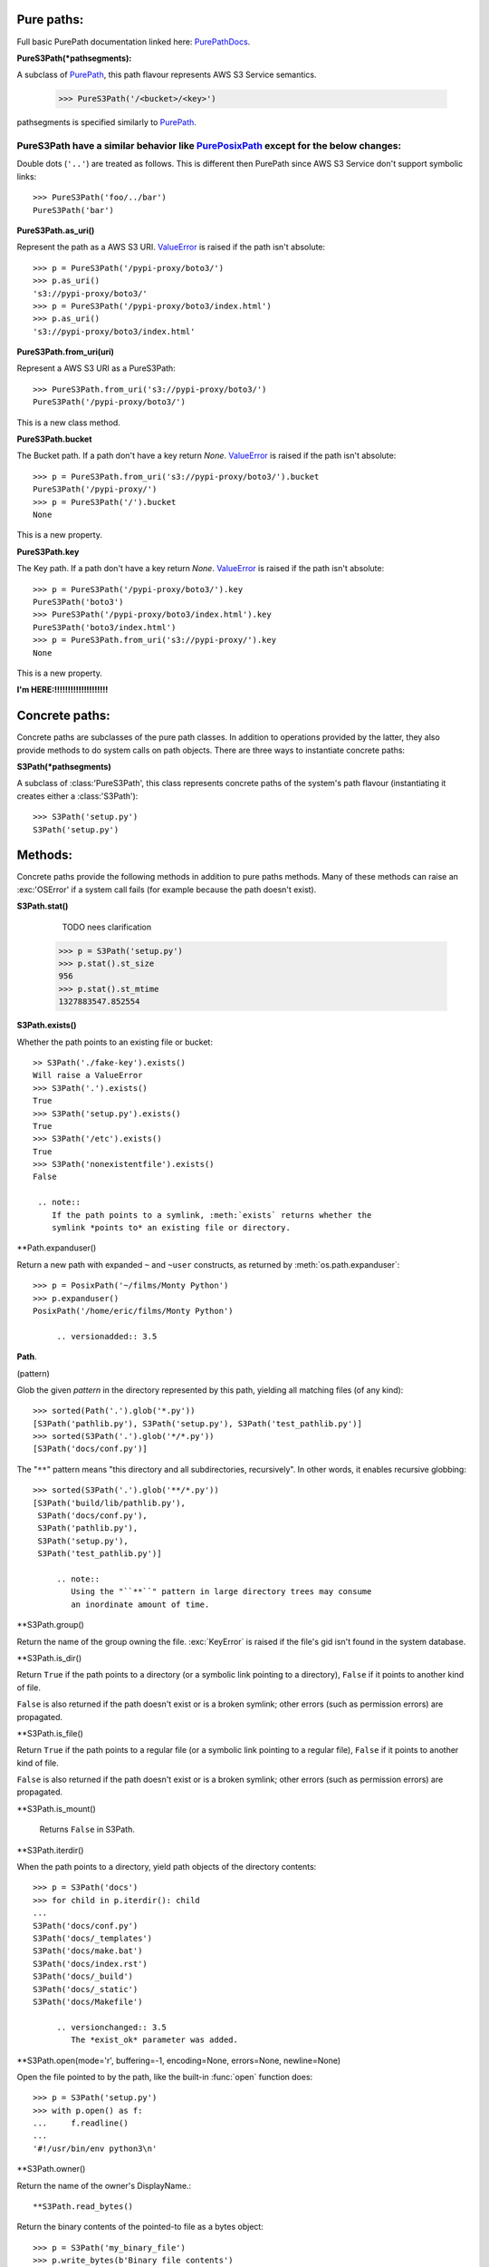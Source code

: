 Pure paths:
===========

Full basic PurePath documentation linked here: `PurePathDocs`_.

**PureS3Path(*pathsegments):**

A subclass of `PurePath`_, this path flavour represents AWS S3 Service semantics.

   >>> PureS3Path('/<bucket>/<key>')

pathsegments is specified similarly to `PurePath`_.

PureS3Path have a similar behavior like `PurePosixPath`_ except for the below changes:
--------------------------------------------------------------------------------------

Double dots (``'..'``) are treated as follows.
This is different then PurePath since AWS S3 Service don't support symbolic links::

   >>> PureS3Path('foo/../bar')
   PureS3Path('bar')

**PureS3Path.as_uri()**

Represent the path as a AWS S3 URI. `ValueError`_ is raised if the path isn't absolute::

  >>> p = PureS3Path('/pypi-proxy/boto3/')
  >>> p.as_uri()
  's3://pypi-proxy/boto3/'
  >>> p = PureS3Path('/pypi-proxy/boto3/index.html')
  >>> p.as_uri()
  's3://pypi-proxy/boto3/index.html'

**PureS3Path.from_uri(uri)**

Represent a AWS S3 URI as a PureS3Path::

   >>> PureS3Path.from_uri('s3://pypi-proxy/boto3/')
   PureS3Path('/pypi-proxy/boto3/')

This is a new class method.

**PureS3Path.bucket**

The Bucket path.  If a path don't have a key return `None`.
`ValueError`_ is raised if the path isn't absolute::

   >>> p = PureS3Path.from_uri('s3://pypi-proxy/boto3/').bucket
   PureS3Path('/pypi-proxy/')
   >>> p = PureS3Path('/').bucket
   None

This is a new property.

**PureS3Path.key**

The Key path. If a path don't have a key return `None`.
`ValueError`_ is raised if the path isn't absolute::

   >>> p = PureS3Path('/pypi-proxy/boto3/').key
   PureS3Path('boto3')
   >>> PureS3Path('/pypi-proxy/boto3/index.html').key
   PureS3Path('boto3/index.html')
   >>> p = PureS3Path.from_uri('s3://pypi-proxy/').key
   None

This is a new property.


**I'm HERE:!!!!!!!!!!!!!!!!!!!!**


.. _PurePathDocs : https://docs.python.org/3/library/pathlib.html#pure-paths
.. _PurePath: https://docs.python.org/3/library/pathlib.html#pathlib.PurePath
.. _PurePosixPath: https://docs.python.org/3/library/pathlib.html#pathlib.PurePosixPath
.. _ValueError: https://docs.python.org/3/library/exceptions.html#ValueError



Concrete paths:
===============

Concrete paths are subclasses of the pure path classes.  In addition to
operations provided by the latter, they also provide methods to do system
calls on path objects.  There are three ways to instantiate concrete paths:

**S3Path(*pathsegments)**

A subclass of :class:'PureS3Path', this class represents concrete paths of
the system's path flavour (instantiating it creates either a
:class:'S3Path')::

  >>> S3Path('setup.py')
  S3Path('setup.py')





Methods:
========

Concrete paths provide the following methods in addition to pure paths
methods.  Many of these methods can raise an :exc:'OSError' if a system
call fails (for example because the path doesn't exist).


..    .. versionadded:: 3.5

**S3Path.stat()**

   TODO nees clarification

   ::

  >>> p = S3Path('setup.py')
  >>> p.stat().st_size
  956
  >>> p.stat().st_mtime
  1327883547.852554



**S3Path.exists()**

Whether the path points to an existing file or bucket::

  >> S3Path('./fake-key').exists()
  Will raise a ValueError
  >>> S3Path('.').exists()
  True
  >>> S3Path('setup.py').exists()
  True
  >>> S3Path('/etc').exists()
  True
  >>> S3Path('nonexistentfile').exists()
  False

   .. note::
      If the path points to a symlink, :meth:`exists` returns whether the
      symlink *points to* an existing file or directory.


**Path.expanduser()

Return a new path with expanded ``~`` and ``~user`` constructs,
as returned by :meth:`os.path.expanduser`::

  >>> p = PosixPath('~/films/Monty Python')
  >>> p.expanduser()
  PosixPath('/home/eric/films/Monty Python')

       .. versionadded:: 3.5


**Path**.

(pattern)

Glob the given *pattern* in the directory represented by this path,
yielding all matching files (of any kind)::

  >>> sorted(Path('.').glob('*.py'))
  [S3Path('pathlib.py'), S3Path('setup.py'), S3Path('test_pathlib.py')]
  >>> sorted(S3Path('.').glob('*/*.py'))
  [S3Path('docs/conf.py')]

The "``**``" pattern means "this directory and all subdirectories,
recursively".  In other words, it enables recursive globbing::

  >>> sorted(S3Path('.').glob('**/*.py'))
  [S3Path('build/lib/pathlib.py'),
   S3Path('docs/conf.py'),
   S3Path('pathlib.py'),
   S3Path('setup.py'),
   S3Path('test_pathlib.py')]

       .. note::
          Using the "``**``" pattern in large directory trees may consume
          an inordinate amount of time.


**S3Path.group()

Return the name of the group owning the file.  :exc:`KeyError` is raised
if the file's gid isn't found in the system database.


**S3Path.is_dir()

Return ``True`` if the path points to a directory (or a symbolic link
pointing to a directory), ``False`` if it points to another kind of file.

``False`` is also returned if the path doesn't exist or is a broken symlink;
other errors (such as permission errors) are propagated.


**S3Path.is_file()

Return ``True`` if the path points to a regular file (or a symbolic link
pointing to a regular file), ``False`` if it points to another kind of file.

``False`` is also returned if the path doesn't exist or is a broken symlink;
other errors (such as permission errors) are propagated.


**S3Path.is_mount()

   Returns ``False`` in S3Path.

       .. versionadded:: 3.7



**S3Path.iterdir()

When the path points to a directory, yield path objects of the directory
contents::

  >>> p = S3Path('docs')
  >>> for child in p.iterdir(): child
  ...
  S3Path('docs/conf.py')
  S3Path('docs/_templates')
  S3Path('docs/make.bat')
  S3Path('docs/index.rst')
  S3Path('docs/_build')
  S3Path('docs/_static')
  S3Path('docs/Makefile')

       .. versionchanged:: 3.5
          The *exist_ok* parameter was added.


**S3Path.open(mode='r', buffering=-1, encoding=None, errors=None, newline=None)

Open the file pointed to by the path, like the built-in :func:`open`
function does::

  >>> p = S3Path('setup.py')
  >>> with p.open() as f:
  ...     f.readline()
  ...
  '#!/usr/bin/env python3\n'


**S3Path.owner()

Return the name of the owner's DisplayName.::

**S3Path.read_bytes()

Return the binary contents of the pointed-to file as a bytes object::

  >>> p = S3Path('my_binary_file')
  >>> p.write_bytes(b'Binary file contents')
  20
  >>> p.read_bytes()
  b'Binary file contents'

       .. versionadded:: 3.5


**Path.read_text(encoding=None, errors=None)

Return the decoded contents of the pointed-to file as a string::

  >>> p = S3Path('my_text_file')
  >>> p.write_text('Text file contents')
  18
  >>> p.read_text()
  'Text file contents'

The file is opened and then closed. The optional parameters have the same
meaning as in :func:`open`.

       .. versionadded:: 3.5


**S3Path.rename(target)

Rename this file or directory to the given *target*.::

  >>> p = S3Path('foo')
  >>> p.open('w').write('some text')
  9
  >>> target = Path('bar')
  >>> p.rename(target)
  >>> target.open().read()
  'some text'


**S3Path('/test-bucket/docs/').replace(target)

Rename this file or directory to the given *target*.  If *target* points
to an existing file or directory, it will be unconditionally replaced.



**S3Path.rmdir()

 Remove this directory.  The directory must be empty.


**S3Path.samefile(other_path)

Return whether this path points to the same file as *other_path*, which
can be either a S3Path object, or a string.  The semantics are similar
to :func:`os.path.samefile` and :func:`os.path.samestat`.

An :exc:`OSError` can be raised if either file cannot be accessed for some
reason.

::

  >>> p = S3Path('bucket/file')
  >>> q = S3Path('other/file')
  >>> p.samefile(q)
  False
  >>> p.samefile('bucket/file')
  True


**S3Path.touch(mode=0o666, exist_ok=True)

   Create a file at this given path.  If *mode* is given, it is combined
   with the process' ``umask`` value to determine the file mode and access
   flags.  If the file already exists, the function succeeds if *exist_ok*
   is true (and its modification time is updated to the current time),
   otherwise :exc:`FileExistsError` is raised.


**S3Path.write_bytes(data)

Open the file pointed to in bytes mode, write *data* to it, and close the
file::

  >>> p = Path('my_binary_file')
  >>> p.write_bytes(b'Binary file contents')
  20
  >>> p.read_bytes()
  b'Binary file contents'

An existing file of the same name is overwritten.

       .. versionadded:: 3.5


**S3Path.write_text(data, encoding=None, errors=None)

Open the file pointed to in text mode, write *data* to it, and close the
file::

  >>> p = Path('my_text_file')
  >>> p.write_text('Text file contents')
  18
  >>> p.read_text()
  'Text file contents'

       .. versionadded:: 3.5

    Correspondence to tools in the :mod:`os` module
    -----------------------------------------------

    Below is a table mapping various :mod:`os` functions to their corresponding
    :class:`PurePath`/:class:`Path` equivalent.

    .. note::

       Although :func:`os.path.relpath` and :meth:`PurePath.relative_to` have some
       overlapping use-cases, their semantics differ enough to warrant not
       considering them equivalent.

    ====================================   ==============================
    os and os.path                         pathlib
    ====================================   ==============================
    :func:`os.path.abspath`                :meth:`Path.resolve`
    :func:`os.chmod`                       :meth:`Path.chmod`
    :func:`os.mkdir`                       :meth:`Path.mkdir`
    :func:`os.rename`                      :meth:`Path.rename`
    :func:`os.replace`                     :meth:`Path.replace`
    :func:`os.rmdir`                       :meth:`Path.rmdir`
    :func:`os.remove`, :func:`os.unlink`   :meth:`Path.unlink`
    :func:`os.getcwd`                      :func:`Path.cwd`
    :func:`os.path.exists`                 :meth:`Path.exists`
    :func:`os.path.expanduser`             :meth:`Path.expanduser` and
                                           :meth:`Path.home`
    :func:`os.path.isdir`                  :meth:`Path.is_dir`
    :func:`os.path.isfile`                 :meth:`Path.is_file`
    :func:`os.path.islink`                 :meth:`Path.is_symlink`
    :func:`os.stat`                        :meth:`Path.stat`,
                                           :meth:`Path.owner`,
                                           :meth:`Path.group`
    :func:`os.path.isabs`                  :meth:`PurePath.is_absolute`
    :func:`os.path.join`                   :func:`PurePath.joinpath`
    :func:`os.path.basename`               :data:`PurePath.name`
    :func:`os.path.dirname`                :data:`PurePath.parent`
    :func:`os.path.samefile`               :meth:`Path.samefile`
    :func:`os.path.splitext`               :data:`PurePath.suffix`
    ====================================   ==============================


    .. versionchanged:: 3.6
      Added support for the :class:'os.PathLike' interface.
